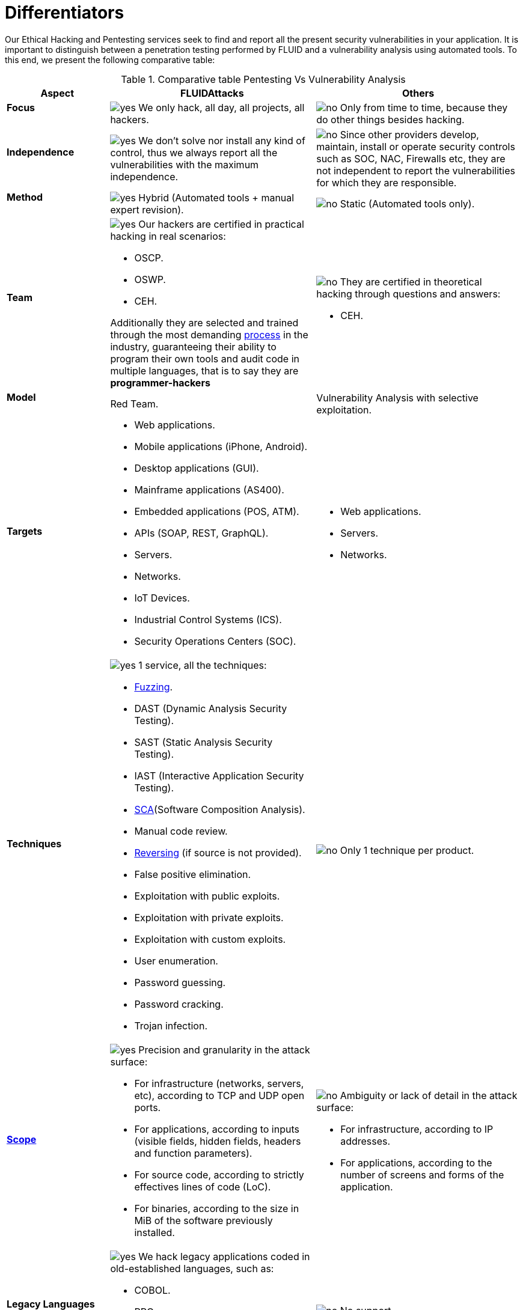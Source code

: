 :slug: services/differentiators/
:category: services
:description: Our Ethical Hacking and Pentesting services seek to find and report all the present security vulnerabilities in your application. It is important to distinguish between a penetration testing performed by FLUID and a vulnerability analysis using automated tools.
:keywords: FLUID, Ethical Hacking, Pentesting, Analysis, Vulnerabilities, Comparison.
:translate: servicios/diferenciadores/
:yes: image:yes.png[yes]
:no: image:no.png[no]

= Differentiators

{description} To this end, we present the following comparative table:

.Comparative table Pentesting Vs Vulnerability Analysis

[cols="1,2,2", options="header"]
|====
| Aspect
| FLUIDAttacks
| Others

a|==== Focus 
| {yes} We only hack, all day, all projects, all hackers.
| {no} Only from time to time, 
because they do other things besides hacking.

a|==== Independence
| {yes} We don't solve nor install any kind of control, 
thus we always report all the vulnerabilities with the maximum independence.
| {no} Since other providers develop, maintain, install 
or operate security controls such as +SOC+, +NAC+, +Firewalls+ etc, 
they are not independent to report the vulnerabilities 
for which they are responsible.

a|==== Method
| {yes} Hybrid (Automated tools + manual expert revision).
| {no} Static (Automated tools only).

a|==== Team
a|{yes} Our hackers are certified in practical hacking in real scenarios:

* +OSCP+.
* +OSWP+.
* +CEH+. 

Additionally they are selected and trained through the most demanding
[button]#link:../../careers/[process]# in the industry, 
guaranteeing  their ability to program their own tools 
and audit code in multiple languages, that is to say 
they are *programmer-hackers*

a|{no} They are certified in theoretical hacking 
through questions and answers:

* +CEH+.

// Winners
//{yes} We have always finished in *first (1) place in all (4 of 4)*  
//Capture the Flag (+CTF+) events for suppliers selection 
//made by our customers.
//{no} They finish in second or third place, 
//or even not participate at all 
//when the selection process involves Capture the Flag (+CTF+).

a|==== Model
| +Red Team+.
| Vulnerability Analysis with selective exploitation.

a|==== Targets
a|* Web applications.
* Mobile applications (iPhone, Android).
* Desktop applications (+GUI+).
* Mainframe applications (+AS400+).
* Embedded applications (+POS+, +ATM+).
* +APIs+ (+SOAP+, +REST+, +GraphQL+).
* Servers.
* Networks.
* +IoT+ Devices.
* Industrial Control Systems (+ICS+).
* Security Operations Centers (+SOC+).
a|* Web applications.
* Servers.
* Networks.

a|==== Techniques
a|{yes} 1 service, all the techniques:

* link:../../blog/fuzzy-bugs-online/[Fuzzing].
* +DAST+ (Dynamic Analysis Security Testing).
* +SAST+ (Static Analysis Security Testing).
* +IAST+ (Interactive Application Security Testing).
* link:../../blog/stand-shoulders-giants/[+SCA+](Software Composition Analysis).
* Manual code review.
* link:../../blog/reversing-mortals/[Reversing] (if source is not provided).
* False positive elimination.
* Exploitation with public exploits.
* Exploitation with private exploits.
* Exploitation with custom exploits.
* User enumeration.
* Password guessing.
* Password cracking.
* Trojan infection.
| {no} Only 1 technique per product.

a|==== link:../../blog/delimit-ethical-hacking/[Scope]
a|{yes} Precision and granularity in the attack surface:

* For infrastructure (networks, servers, etc), 
according to +TCP+ and +UDP+ open ports.
* For applications, according to inputs
(visible fields, hidden fields, headers and function parameters).
* For source code, according to strictly effectives lines of code (+LoC+).
* For binaries, according to the size in +MiB+ 
of the software previously installed.
a|{no} Ambiguity or lack of detail in the attack surface:

* For infrastructure, according to +IP+ addresses.
* For applications, according to the number of screens 
and forms of the application.

a|==== Legacy Languages
a|{yes} We hack legacy applications coded in old-established languages, such as:

* +COBOL+. 
* +RPG+.
* +PL1+.
* +TAL+.
| {no} No support.

a|==== Development Method
a|{yes} Integrable with any development method, such as:

* Waterfall.
* Agile.
* +DevOps+. 

[button]#link:../../services/continuous-hacking/[Continuous Hacking]#, 
[button]#link:../../products/integrates/[Integrates]# 
and [button]#link:../../products/asserts/[Asserts]#
fit perfect for the last 2 use cases.
a|{no} Integrable with a single development method:

* Waterfall.

a|==== Environments
a|* Integration: 
[button]#link:../../services/continuous-hacking/[Continuous Hacking]# 
and [button]#link:../../products/asserts/[Asserts]#
fit perfectly in this use case.
* Staging.
* Production.
a|* Staging.
* Production.

a|==== Windows
a|{yes} In the [button]#link:../../services/continuous-hacking/[Continuous Hacking]# 
service environments:

* Can constantly change.
* Not necessarily are frozen.
* Windows are not required for hacking.
| {no} Frozen environments and test windows are required.

a|==== Coverage
a|{yes} Known:

* In fixed scopes, it is agreed the exact part of the attack surface 
that will be verified and its proportion with respect to the total.

* In variable scopes, the exact part of the attack surface 
that was verified and its proportion 
with respect to the total is reported at the end.
| {no} Unknown, because they never accurately report 
what was tested and what was not.

a|==== Profiling
| {yes} You decide the security requirements that we will check 
during the hacking service 
through our product [button]#link:../../products/rules/[Rules]#. 
| {no} Non parameterizable. 

a|==== Strictness
| {yes} You will know the exact strictness of the hacking
(For inspected and non inspected 
link:#profiling[profiled] requirements).
| {no} Unknown.

a|==== Finding Types
a|* Of a specific business impact.
* Insecure programming practices.
* Alignment with security standards and regulations.
a|* Based on signatures.
* Syntax-based.

a|==== Type of Evidences
a|{yes} Some of the most relevant evidences are:

* Images of the attack with explanatory annotations.
* Animated +GIFs+ of the attack 
(link:../../products/integrates/#vulnerability-evidences[example]).
a|{no} In the case of other suppliers:

* Images without annotations.
* Copy-paste of tools outcome without
discarding false positives through attacks.

a|==== Zero Day Vulnerabilities
| {yes}
| {no}

a|==== False Positives
| {yes} 0%
| {no} ~20%

a|==== Exploitation
a|{yes} As long as we have: 

* An available environment. 
* The appropriate authorization.
| {no} Without possibilities of create and execute exploits.

a|==== Custom Exploits
| {yes} Using our own exploitation engine
[button]#link:../../products/asserts/[Asserts]# 
(link:../../products/integrates/#exploit[example]).
| {no}

a|==== link:../../blog/protect-organization-hacker-lamer/#diagram[Correlation]
| {yes} By combining vulnerabilities +A+ and +B+ we are able to find 
a new vulnerability +C+ of greater impact which may compromise more registers.
| {no} Only detects vulnerabilities +A+ and +B+ but it's not able to correlate them. 

a|==== Infection
| {yes} In our [button]#link:../../services/one-shot-hacking/[One shot hacking]# 
service we infect stations and critical servers 
using our custom cyberweapon
[button]#link:../../products/commands/[Commands]#.
| {no} Don't infect or dispose of custom cyberweapons.

a|==== Compromised Records
a|{yes} After discover a vulnerability and exploit it, 
we extract the business critical information 
which evidences a high impact allowing us to show 
the severity of a vulnerability withouth regarding the technical aspect:

* Users.
* Passwords.
* Wages.
* Personal IDs.
* Credit card numbers.
* Files in hard disk.
* Central repositories without password.

link:../../products/integrates/#compromised-records[Example].
| {no} No record extraction

a|==== Cycles
| {yes} Multiple cycles in our service 
[button]#link:../../services/continuous-hacking/[Continuous Hacking]#.
| {no}  Only 1.

a|==== link:../../blog/replaced-machines/[Leaks]
| {yes} 0% on the agreed link:#scope[scope].
| {no} ~65% on the agreed link:#scope[scope].

a|==== Remediation
a|* During the project you can request clarifications 
directly to our hackers via
[button]#link:../../products/integrates/[Integrates]# 
(link:../../products/integrates/#doubts-regarding-the-vulnerabilities[example]).
* You can use our detailed remediation guides via
[button]#link:../../products/defends/[Defends]#.
| {no} No support during remediation phase.

a|==== Deliverables
a|{yes} Real-time documentation web system
[button]#link:../../products/integrates/[Integrates]# 
which allows our customers to auto generate and supervise 
every system since day 1 of the project:

* Executive report in +PDF+ (link:../../products/integrates/#generate-executive-reports[example]).
* Technical report in +XLS+.
* Technical report in +PDF+ (link:../../products/integrates/#generate-technical-reports[example]).
* Graphics on the security of the system (link:../../products/integrates/#project-status-graphs[example]).
* Metrics on the security of the system (link:../../products/integrates/#project-statistics[example]).

a|{no} Available only at the end of the project due to 
its manual elaboration.

* Word document.
* Tool reports without discarding false positives.

a|==== End
|{yes} Our service ends when the agreed scope is reached, 
without prices augmentation
|{no} The service ends when the agreed time runs out, 
therefore the scope and coverage of the hack 
are indeterminate at the end of the service.

a|==== Pricing
| {yes} Fixed according to the agreed scope.
| {no} Variable (time and materials).

|====
